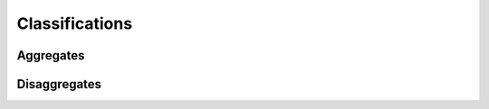 Classifications
===============

.. _classifications:


Aggregates
----------

.. raw:: html

	<script
		src="../_static/js/expenditure/aggregates.js" type="text/javascript"></script>
	<div id="container0001" style="height: 604px; width: 635px;  margin: 0 auto"></div>

Disaggregates
-------------

.. raw:: html

	<script src="../_static/js/expenditure/disaggregates.js" type="text/javascript"></script>
	<div id="container0002" style="height: 724px; width: 780px;  margin: 0 auto"></div>

.. raw:: html

	<br>
	<br>
	<br>
	<br>
